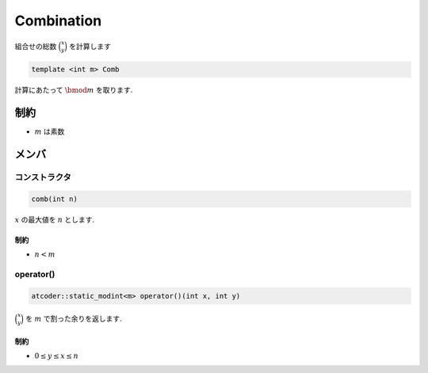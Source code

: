 Combination
###########
組合せの総数 :math:`\binom{x}{y}` を計算します

.. code-block:: cpp

 template <int m> Comb

計算にあたって :math:`\bmod m` を取ります.

制約
****
- :math:`m` は素数

メンバ
******

コンストラクタ
==============
.. code-block:: cpp

 comb(int n)

:math:`x` の最大値を :math:`n` とします.

制約
----
- :math:`n < m`

operator()
==========
.. code-block:: cpp

 atcoder::static_modint<m> operator()(int x, int y)

:math:`\binom{x}{y}` を :math:`m` で割った余りを返します.

制約
----
- :math:`0 \le y \le x \le n`